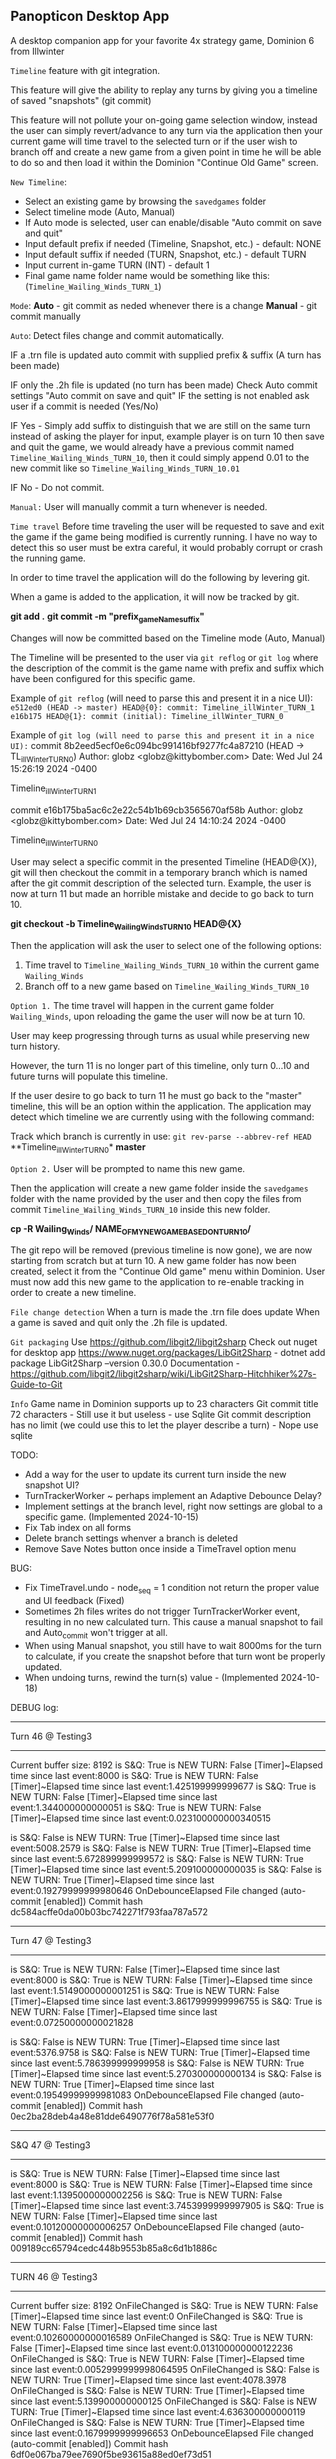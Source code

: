 ** Panopticon Desktop App

 A desktop companion app for your favorite 4x strategy game, Dominion 6 from Illwinter
   
 ~Timeline~ feature with git integration.

 This feature will give the ability to replay any turns by giving you a
 timeline of saved "snapshots" (git commit)

 This feature will not pollute your on-going game selection window, instead the
 user can simply revert/advance to any turn via the application then your
 current game will time travel to the selected turn or if the user wish to
 branch off and create a new game from a given point in time he will be able to
 do so and then load it within the Dominion "Continue Old Game" screen.
 
 ~New Timeline~:
 - Select an existing game by browsing the ~savedgames~ folder
 - Select timeline mode (Auto, Manual)
 - If Auto mode is selected, user can enable/disable "Auto commit on save and quit"
 - Input default prefix if needed (Timeline, Snapshot, etc.) - default: NONE
 - Input default suffix if needed (TURN, Snapshot, etc.) - default TURN
 - Input current in-game TURN (INT) - default 1
 - Final game name folder name would be something like this: (~Timeline_Wailing_Winds_TURN_1~)
 
 ~Mode~:
 *Auto* - git commit as neded whenever there is a change
 *Manual* - git commit manually

 ~Auto~:
  Detect files change and commit automatically.

  IF a .trn file is updated auto commit with supplied prefix & suffix
  (A turn has been made)

  IF only the .2h file is updated (no turn has been made)
  Check Auto commit settings "Auto commit on save and quit"
  IF the setting is not enabled ask user if a commit is needed (Yes/No)

  IF Yes -   Simply add suffix to distinguish that we are still on the same
  turn instead of asking the player for input, example player is on turn 10
  then save and quit the game, we would already have a previous commit named
  ~Timeline_Wailing_Winds_TURN_10~, then it could simply append 0.01 to the new
  commit like so ~Timeline_Wailing_Winds_TURN_10.01~

  IF No - Do not commit.
    
 ~Manual:~
  User will manually commit a turn whenever is needed.
  
 ~Time travel~
 Before time traveling the user will be requested to save and exit the game if
 the game being modified is currently running. I have no way to detect this so
 user must be extra careful, it would probably corrupt or crash the running game.
 
 In order to time travel the application will do the following by levering git.

 When a game is added to the application, it will now be tracked by git.

 *git add .*
 *git commit -m "prefix_gameName_suffix"*

 Changes will now be committed based on the Timeline mode (Auto, Manual)
 
 The Timeline will be presented to the user via ~git reflog~ or ~git log~ where the
 description of the commit is the game name with prefix and suffix
 which have been configured for this specific game.

 Example of ~git reflog~ (will need to parse this and present it in a nice UI):
 ~e512ed0 (HEAD -> master) HEAD@{0}: commit: Timeline_illWinter_TURN_1~
 ~e16b175 HEAD@{1}: commit (initial): Timeline_illWinter_TURN_0~

 Example of ~git log (will need to parse this and present it in a nice UI):~
 commit 8b2eed5ecf0e6c094bc991416bf9277fc4a87210 (HEAD -> TL_illWinter_TURN_0)
 Author: globz <globz@kittybomber.com>
 Date:   Wed Jul 24 15:26:19 2024 -0400

    Timeline_illWinter_TURN_1

 commit e16b175ba5ac6c2e22c54b1b69cb3565670af58b
 Author: globz <globz@kittybomber.com>
 Date:   Wed Jul 24 14:10:24 2024 -0400

    Timeline_illWinter_TURN_0

  
 User may select a specific commit in the presented Timeline (HEAD@{X}), git will then
 checkout the commit in a temporary branch which is named after the git commit
 description of the selected turn. Example, the user is now at turn 11 but made
 an horrible mistake and decide to go back to turn 10.

 *git checkout -b Timeline_Wailing_Winds_TURN_10 HEAD@{X}*

 Then the application will ask the user to select one of the following options:
 1. Time travel to ~Timeline_Wailing_Winds_TURN_10~ within the current game ~Wailing_Winds~
 2. Branch off to a new game based on ~Timeline_Wailing_Winds_TURN_10~

 ~Option 1.~
 The time travel will happen in the current game folder ~Wailing_Winds~, upon
 reloading the game the user will now be at turn 10.

 User may keep progressing through turns as usual while preserving new turn history.

 However, the turn 11 is no longer part of this timeline, only turn 0...10 and
 future turns will populate this timeline.

 If the user desire to go back to turn 11 he must go back to the "master"
 timeline, this will be an option within the application. The application may
 detect which timeline we are currently using with the following command:
 
 Track which branch is currently in use:
 ~git rev-parse --abbrev-ref HEAD~
  **Timeline_illWinter_TURN_0*
  *master* 
 
 ~Option 2.~
 User will be prompted to name this new game.

 Then the application will create a new game folder inside the ~savedgames~ folder
 with the name provided by the user and then copy the files from commit
 ~Timeline_Wailing_Winds_TURN_10~ inside this new folder.
 
 *cp -R Wailing_Winds/ NAME_OF_MY_NEW_GAME_BASED_ON_TURN_10/*
 
 The git repo will be removed (previous timeline is now gone), we are now
 starting from scratch but at turn 10. A new game folder has now been created,
 select it from the "Continue Old game" menu within Dominion. User must now add
 this new game to the application to re-enable tracking in order to create a
 new timeline.
 
 
 ~File change detection~
 When a turn is made the .trn file does update
 When a game is saved and quit only the .2h file is updated.

 ~Git packaging~
 Use https://github.com/libgit2/libgit2sharp
 Check out nuget for desktop app https://www.nuget.org/packages/LibGit2Sharp - dotnet add package LibGit2Sharp --version 0.30.0
 Documentation - https://github.com/libgit2/libgit2sharp/wiki/LibGit2Sharp-Hitchhiker%27s-Guide-to-Git

 ~Info~
 Game name in Dominion supports up to 23 characters
 Git commit title 72 characters - Still use it but useless - use Sqlite
 Git commit description has no limit (we could use this to let the player describe a turn) - Nope use sqlite

 TODO:
- Add a way for the user to update its current turn inside the new snapshot UI?
- TurnTrackerWorker ~ perhaps implement an Adaptive Debounce Delay?
- Implement settings at the branch level, right now settings are global to a specific game. (Implemented 2024-10-15)
- Fix Tab index on all forms
- Delete branch settings whenver a branch is deleted
- Remove Save Notes button once inside a TimeTravel option menu

BUG:
- Fix TimeTravel.undo - node_seq = 1 condition not return the proper value and UI feedback (Fixed)
- Sometimes 2h files writes do not trigger TurnTrackerWorker event, resulting in no new calculated turn. 
  This cause a manual snapshot to fail and Auto_commit won't trigger at all.
- When using Manual snapshot, you still have to wait 8000ms for the turn to calculate, if you create the snapshot before that turn wont be properly updated.
- When undoing turns, rewind the turn(s) value - (Implemented 2024-10-18)

DEBUG log:
------------------------------------------------------------------------------
Turn 46 @ Testing3
------------------------------------------------------------------------------
Current buffer size: 8192
is S&Q: True
is NEW TURN: False
[Timer]~Elapsed time since last event:8000
is S&Q: True
is NEW TURN: False
[Timer]~Elapsed time since last event:1.425199999999677
is S&Q: True
is NEW TURN: False
[Timer]~Elapsed time since last event:1.344000000000051
is S&Q: True
is NEW TURN: False
[Timer]~Elapsed time since last event:0.023100000000340515

is S&Q: False
is NEW TURN: True
[Timer]~Elapsed time since last event:5008.2579
is S&Q: False
is NEW TURN: True
[Timer]~Elapsed time since last event:5.672899999999572
is S&Q: False
is NEW TURN: True
[Timer]~Elapsed time since last event:5.209100000000035
is S&Q: False
is NEW TURN: True
[Timer]~Elapsed time since last event:0.19279999999980646
OnDebounceElapsed
File changed (auto-commit [enabled])
Commit hash dc584acffe0da00b03bc742271f793faa787a572

------------------------------------------------------------------------------
Turn 47 @ Testing3
------------------------------------------------------------------------------
is S&Q: True
is NEW TURN: False
[Timer]~Elapsed time since last event:8000
is S&Q: True
is NEW TURN: False
[Timer]~Elapsed time since last event:1.5149000000001251
is S&Q: True
is NEW TURN: False
[Timer]~Elapsed time since last event:3.8617999999996755
is S&Q: True
is NEW TURN: False
[Timer]~Elapsed time since last event:0.07250000000021828

is S&Q: False
is NEW TURN: True
[Timer]~Elapsed time since last event:5376.9758
is S&Q: False
is NEW TURN: True
[Timer]~Elapsed time since last event:5.786399999999958
is S&Q: False
is NEW TURN: True
[Timer]~Elapsed time since last event:5.270300000000134
is S&Q: False
is NEW TURN: True
[Timer]~Elapsed time since last event:0.19549999999981083
OnDebounceElapsed
File changed (auto-commit [enabled])
Commit hash 0ec2ba28deb4a48e81dde6490776f78a581e53f0

------------------------------------------------------------------------------
S&Q 47 @ Testing3
------------------------------------------------------------------------------
is S&Q: True
is NEW TURN: False
[Timer]~Elapsed time since last event:8000
is S&Q: True
is NEW TURN: False
[Timer]~Elapsed time since last event:1.1395000000002256
is S&Q: True
is NEW TURN: False
[Timer]~Elapsed time since last event:3.7453999999997905
is S&Q: True
is NEW TURN: False
[Timer]~Elapsed time since last event:0.10120000000006257
OnDebounceElapsed
File changed (auto-commit [enabled])
Commit hash 009189cc65794cedc448b9553b85a8c6d1b1886c

------------------------------------------------------------------------------
TURN 46 @ Testing3
------------------------------------------------------------------------------
Current buffer size: 8192
OnFileChanged
is S&Q: True
is NEW TURN: False
[Timer]~Elapsed time since last event:0
OnFileChanged
is S&Q: True
is NEW TURN: False
[Timer]~Elapsed time since last event:0.10260000000016589
OnFileChanged
is S&Q: True
is NEW TURN: False
[Timer]~Elapsed time since last event:0.013100000000122236
OnFileChanged
is S&Q: True
is NEW TURN: False
[Timer]~Elapsed time since last event:0.0052999999998064595
OnFileChanged
is S&Q: False
is NEW TURN: True
[Timer]~Elapsed time since last event:4078.3978
OnFileChanged
is S&Q: False
is NEW TURN: True
[Timer]~Elapsed time since last event:5.139900000000125
OnFileChanged
is S&Q: False
is NEW TURN: True
[Timer]~Elapsed time since last event:4.636300000000119
OnFileChanged
is S&Q: False
is NEW TURN: True
[Timer]~Elapsed time since last event:0.1679999999996653
OnDebounceElapsed
File changed (auto-commit [enabled])
Commit hash 6df0e067ba79ee7690f5be93615a88ed0ef73d51

------------------------------------------------------------------------------
TURN 46 @ Testing3
------------------------------------------------------------------------------
Current buffer size: 8192
OnFileChanged
is S&Q: True
is NEW TURN: False
[Timer]~Elapsed time since last event:0
OnFileChanged
is S&Q: True
is NEW TURN: False
[Timer]~Elapsed time since last event:0.08129999999982829
OnFileChanged
is S&Q: True
is NEW TURN: False
[Timer]~Elapsed time since last event:0.009500000000116415
OnFileChanged
is S&Q: True
is NEW TURN: False
[Timer]~Elapsed time since last event:0.004500000000007276
OnFileChanged
is S&Q: False
is NEW TURN: True
[Timer]~Elapsed time since last event:3468.2347
OnFileChanged
is S&Q: False
is NEW TURN: True
[Timer]~Elapsed time since last event:5.142499999999927
OnFileChanged
is S&Q: False
is NEW TURN: True
[Timer]~Elapsed time since last event:4.444599999999809
OnFileChanged
is S&Q: False
is NEW TURN: True
[Timer]~Elapsed time since last event:0.18689999999969586
OnDebounceElapsed
File changed (auto-commit [enabled])
Commit hash bc5f26670f4c63658d68461f700587778b29d3c3


Here is a potential solution for an adaptive debounce delay:

Set the initial debounceDelay relatively low ~ 2000ms
It could also adjust itself based on the current game turn counter or file size of (*.2h && *.trn)

OnFileChanged will keep track of a tick counter for each files (*.2h & *.trn)
int 2h_tick_counter = 0
int trn_tick_counter = 0

Whenever OnFileChanged detect *.2h or *.trn it will increase the assigned counter.

Tick #1 to #3 should  not modify the initial debounceDelay value.

On tick #4 of 2h_tick_counter, debounceDelay will increase to ~10000ms
This is based on our current profiling where tick #5 which is written to *.trn
and is always taking A LOT more than the average elapsed time.

IF there is a 5th tick which would be tick #1 (trn_tick_counter) which in theory is always tied to 
the *.trn file then reduce debounceDelay back to ~2000ms, the remaining writes should 
take around ~12ms

The problem with this solution is if there is no write to *.trn and instead the player only
did a Save & Quit, then we will have to wait to full debounceDelay timer of 10000ms before 
calling OnDebounceElapsed logic.

Therefor, on tick #4 (2h) - We could also call a loop which for example; subtract 1000 ms at every X interval (~500ms).
This way the alloted 10000ms would quickly elapsed if no turn has been made, player would need to wait 
5 seconds instead 10 seconds.

On the other hand if we make it to tick #5 or to be more precise tick #1 (trn_tick_counter) 
then stop the decrease_counter loop.



Branch description with Timeline analogy:

A Git branch is like an alternate timeline in a story. Imagine you’re writing a novel, and the main timeline is the published book, the "master" or "main" branch. At some point, you decide to explore a different plot idea, but you don’t want to mess up the main storyline.

So, you create a new timeline (a new Git branch). In this alternate timeline, you can make changes to the plot, develop characters differently, or experiment with new ideas. As you work, your changes stay within this alternate timeline, leaving the main story untouched.

If your alternate timeline turns out well, you can merge it back into the main story, combining the best parts of both timelines. If it doesn’t, you can simply abandon this branch without affecting the original plot.

In short, a Git branch allows you to explore different "what-if" scenarios in your project, just like creating alternate storylines in a timeline.
